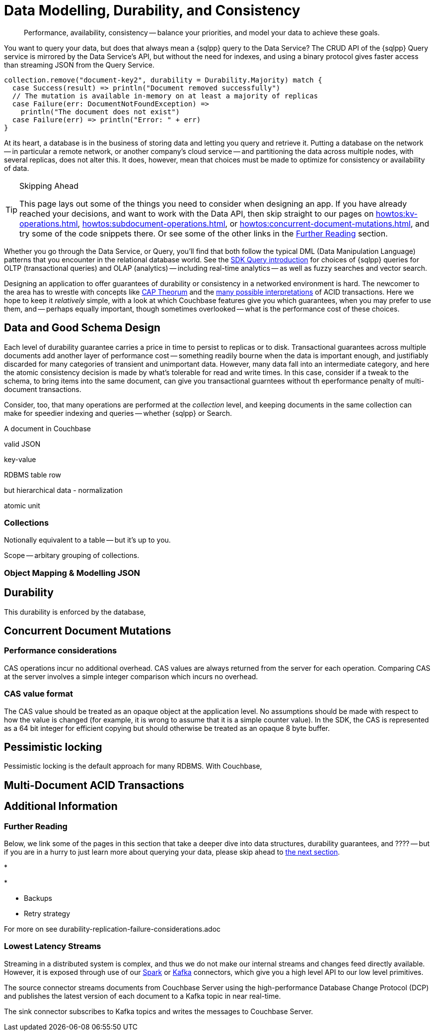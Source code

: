 = Data Modelling, Durability, and Consistency
// :page-aliases: 
// :page-aliases: durability-replication-failure-considerations.adoc
:description: Performance, availability, consistency -- balance your priorities, and model your data to achieve these goals.
:page-toclevels: 2


// Note to editors
// 
// This page pulls in content from -sdk-common-
// and code samples from -example-dir-
// 
// It can be seen built at wwww.


[abstract]
{description}


You want to query your data, but does that always mean a {sqlpp} query to the Data Service?
The CRUD API of the {sqlpp} Query service is mirrored by the Data Service's API, but without the need for indexes, and using a binary protocol gives faster access than streaming JSON from the Query Service.

[source,scala]
----
collection.remove("document-key2", durability = Durability.Majority) match {
  case Success(result) => println("Document removed successfully")
  // The mutation is available in-memory on at least a majority of replicas
  case Failure(err: DocumentNotFoundException) =>
    println("The document does not exist")
  case Failure(err) => println("Error: " + err)
}
----

At its heart, a database is in the business of storing data and letting you query and retrieve it.
Putting a database on the network -- in particular a remote network, or another company's cloud service -- and partitioning the data across multiple nodes, with several replicas, does not alter this.
It does, however, mean that choices must be made to optimize for consistency or availability of data.

.Skipping Ahead
[TIP]
====
This page lays out some of the things you need to consider when designing an app.
If you have already reached your decisions, and want to work with the Data API, then skip straight to our pages on 
xref:howtos:kv-operations.adoc[], 
xref:howtos:subdocument-operations.adoc[], or
xref:howtos:concurrent-document-mutations.adoc[],
and try some of the code snippets there.
Or see some of the other links in the <<#further-reading,Further Reading>> section.
====

Whether you go through the Data Service, or Query,
you'll find that both follow the typical DML (Data Manipulation Language) patterns that you encounter in the relational database world.
See the xref:querying-your-data.adoc[SDK Query introduction] for choices of {sqlpp} queries for OLTP (transactional queries) and OLAP (analytics) -- 
including real-time analytics -- as well as fuzzy searches and vector search.




////
// earier doc intro:
Couchbase stores data in _documents_, and this is the atomic....

////

Designing an application to offer guarantees of durability or consistency in a networked environment is hard.
The newcomer to the area has to wrestle with concepts like https://www.infoq.com/articles/cap-twelve-years-later-how-the-rules-have-changed/[CAP Theorum] and the https://en.wikipedia.org/wiki/Isolation_(database_systems)[many possible interpretations] of ACID transactions. 
Here we hope to keep it _relatively_ simple, with a look at which Couchbase features give you which guarantees,
when you may prefer to use them, and -- perhaps equally important, though sometimes overlooked -- 
what is the performance cost of these choices.



////
From 3.4 doc:

Data durability refers to the fault tolerance and persistence of data in the face of software or hardware failure. Even the most reliable software and hardware might fail at some point, and along with the failures, introduce a chance of data loss. Couchbase’s durability features include Synchronous Replication, and the possibility to use distributed, multi-document ACID transactions. It is the responsibility of the development team and the software architect to evaluate the best choice for each use case.
Couchbase’s distributed and scalable nature exposes any set-up to the risk of potential network and hardware problems. The key to durability is planning for resilience, by evaluating the options on offer for persistence and replication, and carefully considering the performance trade-offs involved.

Durability
Writes in Couchbase (from the SDK or elsewhere) are written to a single node. From there, Couchbase Server will take care of sending the mutation to any configured replicas, and to disk. By default all writes are asynchronous, but levels of durability can be set, to ensure replication and/or persistence to disks, before the write is committed.


//// 




== Data and Good Schema Design

Each level of durability guarantee carries a price in time to persist to replicas or to disk.
Transactional guarantees across multiple documents add another layer of performance cost -- something readily bourne when the data is important enough, and justifiably discarded for many categories of transient and unimportant data.
However, many data fall into an intermediate category, and here the atomic consistency decision is made by what's tolerable for read and write times.
In this case, consider if a tweak to the schema, to bring items into the same document, can give you transactional guarntees without th eperformance penalty of multi-document transactions.

Consider, too, that many operations are performed at the _collection_ level, and keeping documents in the same collection can make for speedier indexing and queries -- whether {sqlpp} or Search.


// counter argument
// when it's better to have small docs
// https://www.couchbase.com/forums/t/single-document-structure-or-multiple-documents-for-user-data/37016 






A document in Couchbase

valid JSON

key-value

RDBMS table row


but hierarchical data - normalization



atomic unit





=== Collections

// Working at the collection level - kv, query, ....
// pull in some https://docs.couchbase.com/server/current/learn/data/scopes-and-collections.html ?


Notionally equivalent to a table -- but it's up to you.


Scope -- arbitary grouping of collections.



=== Object Mapping & Modelling JSON




// mention arrays where?
// x.rowsAs(JsonArray.class) 



// extra JSON choices - libs in Scala



== Durability





This durability is enforced by the database, 



// Worth putting in?
// Note, if you are working with an older, no longer supported version of Couchbase Server, you may want to look at 3.3@java-sdk:concept-docs:durability-replication-failure-considerations.adoc#older-server-versions in the earlier SDK docs.
// https://docs.couchbase.com/java-sdk/current/concept-docs/durability-replication-failure-considerations.html#older-server-versions
// Change link once 3.3 is archived?

== Concurrent Document Mutations




=== Performance considerations

CAS operations incur no additional overhead.
CAS values are always returned from the server for each operation. 
Comparing CAS at the server involves a simple integer comparison which incurs no overhead.

=== CAS value format

The CAS value should be treated as an opaque object at the application level. 
No assumptions should be made with respect to how the value is changed (for example, it is wrong to assume that it is a simple counter value). 
In the SDK, the CAS is represented as a 64 bit integer for efficient copying but should otherwise be treated as an opaque 8 byte buffer.



== Pessimistic locking

Pessimistic locking is the default approach for many RDBMS.
With Couchbase, 




== Multi-Document ACID Transactions






////
TTL

DOC-11679
 
Re: Information on maxTTL for collections is not accurate
The summary of "Document do not expire" is actually incorrect. After I did some testing, it turns out that documents *can* expire within collections and buckets that have maxTTL=0 if you set the document's expiration to a positive value.

Instead of talking about maxTTL in terms of documents expiring or not expiring, I believe we should discuss maxTTL's effect on a document's expiration setting: a non-zero value as sets a default expiration value for all documents contained in the bucket/collection (actually, I believe this is all newly-created documents . Setting maxTTL on a bucket or collection does not automatically change the expiration of existing documents, from what I have seen). It also sets the upper bound on a the expiration value you can set in a document directly. The actual expiration time is set by the document's expiration setting.  
////



== Additional Information


=== Further Reading

Below, we link some of the pages in this section that take a deeper dive into data structures, durability guarantees, and ???? --
but if you are in a hurry to just learn more about querying your data, please skip ahead to xref:concept-docs:querying-your-data.adoc[the next section].

* 

* 

* Backups

* Retry strategy



For more on
see durability-replication-failure-considerations.adoc





=== Lowest Latency Streams

Streaming in a distributed system is complex, and thus we do not make our internal streams and changes feed directly available.
// Or do we? https://github.com/couchbase/java-dcp-client et al.
However, it is exposed through use of our xref:2.4@spark-connector::index.adoc[Spark] or xref:3.4@kafka-connector::index.adoc[Kafka] connectors, which give you a high level API to our low level primitives.


The source connector streams documents from Couchbase Server using the high-performance Database Change Protocol (DCP) and publishes the latest version of each document to a Kafka topic in near real-time.

The sink connector subscribes to Kafka topics and writes the messages to Couchbase Server.

